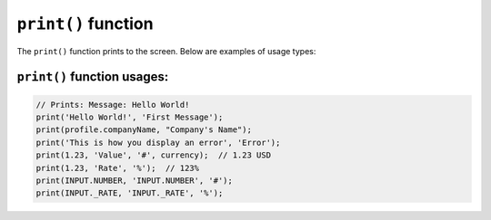 ``print()`` function
====================

The ``print()`` function prints to the screen. Below are examples of usage types:

.. _print-function-usages:

``print()`` function usages:
---------------------

.. code-block:: console

  // Prints: Message: Hello World!
  print('Hello World!', 'First Message');
  print(profile.companyName, "Company's Name");
  print('This is how you display an error', 'Error');
  print(1.23, 'Value', '#', currency);  // 1.23 USD
  print(1.23, 'Rate', '%');  // 123% 
  print(INPUT.NUMBER, 'INPUT.NUMBER', '#');
  print(INPUT._RATE, 'INPUT._RATE', '%');
